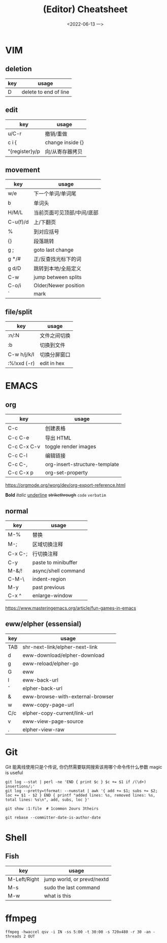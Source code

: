 #+TITLE: (Editor) Cheatsheet
#+DATE: <2022-06-13 一>


* VIM
:PROPERTIES:
:CUSTOM_ID:vim:
:END:
** deletion
| key | usage                 |
|-----+-----------------------|
| D   | delete to end of line |

** edit
| key            | usage            |
|----------------+------------------|
| u/C-r          | 撤销/重做        |
| c i {          | change inside {} |
| "{register}y/p | 向/从寄存器拷贝  |

** movement
| key      | usage                  |
|----------+------------------------|
| w/e      | 下一个单词/单词尾         |
| b        | 单词头                  |
| H/M/L    | 当前页面可见顶部/中间/底部 |
| C-u(f)/d | 上/下翻页                |
| %        | 到对应括号               |
| {}       | 段落跳转                 |
| g ;      | goto last change       |
| g */#    | 正/反查找光标下的词       |
| g d/D    | 跳转到本地/全局定义       |
| C-w      | jump between splits    |
| C-o/i    | Older/Newer position   |
| `        | mark                   |

** file/split
| key         | usage        |
|-------------+--------------|
| :n/:N       | 文件之间切换 |
| :b          | 切换到文件   |
| C-w h/j/k/l | 切换分屏窗口 |
| :%!xxd (-r) | edit in hex  |

* EMACS
:PROPERTIES:
:CUSTOM_ID:emacs:
:END:
** org
| key         | usage                         |
|-------------+-------------------------------|
| C-c \vbar   | 创建表格                      |
| C-c C-e     | 导出 HTML                     |
| C-c C-x C-v | toggle render images          |
| C-c C-l     | 编辑链接                      |
| C-c C-,     | org-insert-structure-template |
| C-c C-x p   | org-set-property              |

https://orgmode.org/worg/dev/org-export-reference.html

*Bold* /italic/ _underline_ +strikethrough+ ~code~ =verbatim=

** normal
| key     | usage               |
|---------+---------------------|
| M-%     | 替换                |
| M-;     | 区域切换注释        |
| C-x C-; | 行切换注释          |
| C-y     | paste to minibuffer |
| M-&/!   | async/shell command |
| C-M-\   | indent-region       |
| M-y     | past previous       |
| C-x ^   | enlarge-window      |

https://www.masteringemacs.org/article/fun-games-in-emacs

** eww/elpher (essensial)
| key   | usage                            |
|-------+----------------------------------|
| TAB   | shr-next-link/elpher-next-link   |
| d     | eww-download/elpher-download     |
| g     | eww-reload/elpher-go             |
| G     | eww                              |
| l     | eww-back-url                     |
| \circ | elpher-back-url                  |
| &     | eww-browse-with-external-browser |
| w     | eww-copy-page-url                |
| C/c   | elpher-copy-current/link-url     |
| v     | eww-view-page-source             |
| .     | elpher-view-raw                  |

* Git
:PROPERTIES:
:CUSTOM_ID:git:
:END:
Git 能离线使用只是个传说, 你仍然需要联网搜索该用哪个命令传什么参数
magic is useful
#+BEGIN_SRC shell
git log --stat | perl -ne 'END { print $c } $c += $1 if /(\d+) insertions/;'
git log --pretty=tformat: --numstat | awk '{ add += $1; subs += $2; loc += $1 - $2 } END { printf "added lines: %s, removed lines: %s, total lines: %s\n", add, subs, loc }'

git show :1:file  # 1common 2ours 3theirs

git rebase --committer-date-is-author-date
#+END_SRC

* Shell
:PROPERTIES:
:CUSTOM_ID:shell:
:END:
** Fish
| key          | usage                      |
|--------------+----------------------------|
| M-Left/Right | jump world, or prevd/nextd |
| M-s          | sudo the last command      |
| M-w          | what is this               |

* ffmpeg
:PROPERTIES:
:CUSTOM_ID:ffmpeg:
:END:
#+BEGIN_SRC shell
ffmpeg -hwaccel qsv -i IN -ss 5:00 -t 30:00 -s 720x480 -r 30 -an -threads 2 OUT
#+END_SRC

